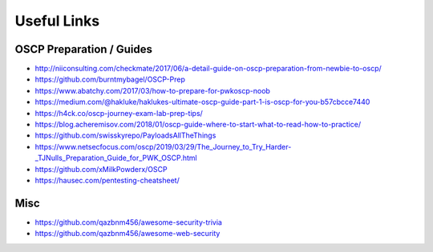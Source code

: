 ############
Useful Links
############

OSCP Preparation / Guides
=========================

* http://niiconsulting.com/checkmate/2017/06/a-detail-guide-on-oscp-preparation-from-newbie-to-oscp/
* https://github.com/burntmybagel/OSCP-Prep
* https://www.abatchy.com/2017/03/how-to-prepare-for-pwkoscp-noob
* https://medium.com/@hakluke/haklukes-ultimate-oscp-guide-part-1-is-oscp-for-you-b57cbcce7440
* https://h4ck.co/oscp-journey-exam-lab-prep-tips/
* https://blog.acheremisov.com/2018/01/oscp-guide-where-to-start-what-to-read-how-to-practice/
* https://github.com/swisskyrepo/PayloadsAllTheThings
* https://www.netsecfocus.com/oscp/2019/03/29/The_Journey_to_Try_Harder-_TJNulls_Preparation_Guide_for_PWK_OSCP.html
* https://github.com/xMilkPowderx/OSCP
* https://hausec.com/pentesting-cheatsheet/

Misc
====

* https://github.com/qazbnm456/awesome-security-trivia
* https://github.com/qazbnm456/awesome-web-security
